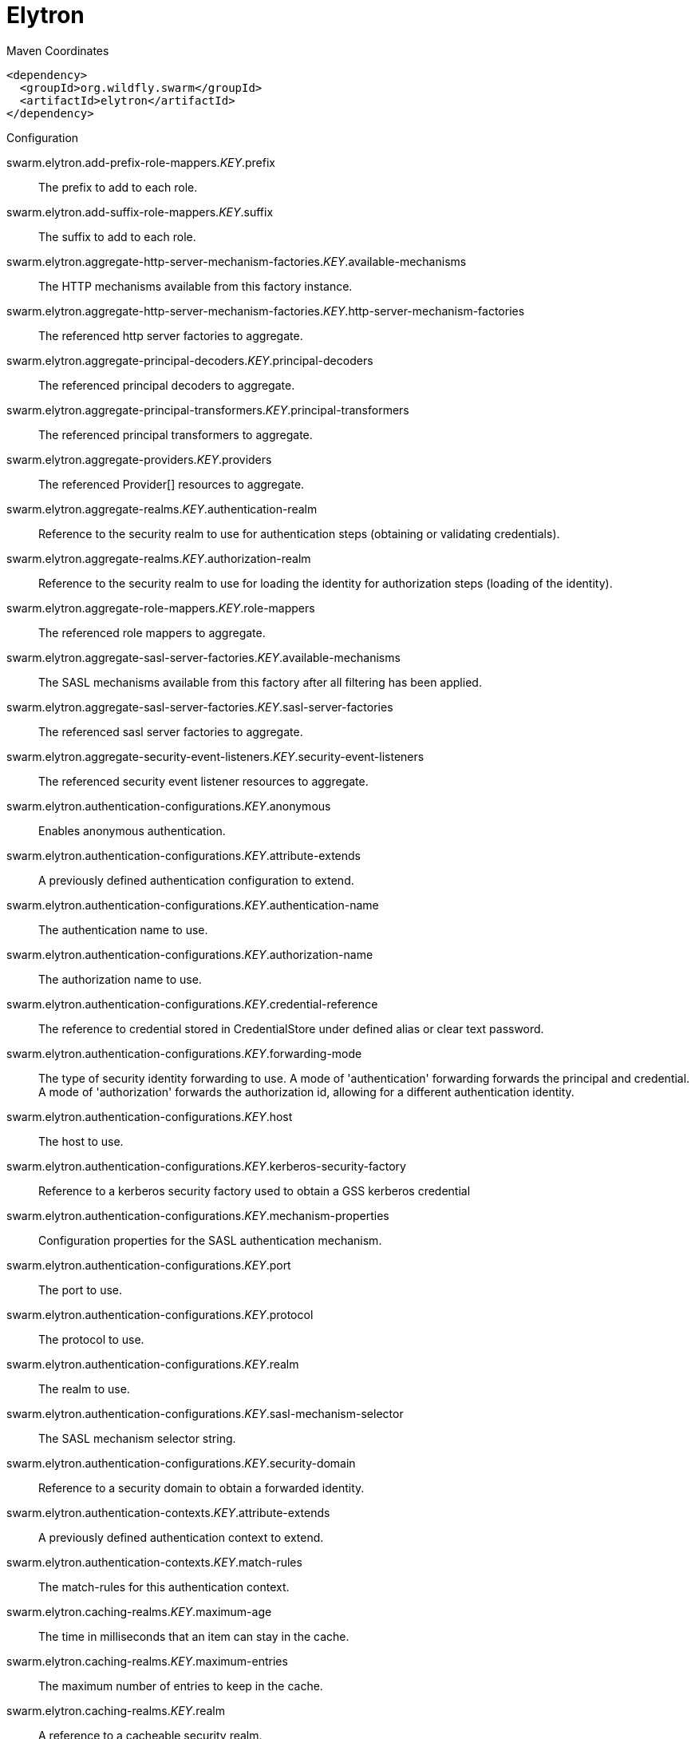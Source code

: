 = Elytron


.Maven Coordinates
[source,xml]
----
<dependency>
  <groupId>org.wildfly.swarm</groupId>
  <artifactId>elytron</artifactId>
</dependency>
----

.Configuration

swarm.elytron.add-prefix-role-mappers._KEY_.prefix:: 
The prefix to add to each role.

swarm.elytron.add-suffix-role-mappers._KEY_.suffix:: 
The suffix to add to each role.

swarm.elytron.aggregate-http-server-mechanism-factories._KEY_.available-mechanisms:: 
The HTTP mechanisms available from this factory instance.

swarm.elytron.aggregate-http-server-mechanism-factories._KEY_.http-server-mechanism-factories:: 
The referenced http server factories to aggregate.

swarm.elytron.aggregate-principal-decoders._KEY_.principal-decoders:: 
The referenced principal decoders to aggregate.

swarm.elytron.aggregate-principal-transformers._KEY_.principal-transformers:: 
The referenced principal transformers to aggregate.

swarm.elytron.aggregate-providers._KEY_.providers:: 
The referenced Provider[] resources to aggregate.

swarm.elytron.aggregate-realms._KEY_.authentication-realm:: 
Reference to the security realm to use for authentication steps (obtaining or validating credentials).

swarm.elytron.aggregate-realms._KEY_.authorization-realm:: 
Reference to the security realm to use for loading the identity for authorization steps (loading of the identity).

swarm.elytron.aggregate-role-mappers._KEY_.role-mappers:: 
The referenced role mappers to aggregate.

swarm.elytron.aggregate-sasl-server-factories._KEY_.available-mechanisms:: 
The SASL mechanisms available from this factory after all filtering has been applied.

swarm.elytron.aggregate-sasl-server-factories._KEY_.sasl-server-factories:: 
The referenced sasl server factories to aggregate.

swarm.elytron.aggregate-security-event-listeners._KEY_.security-event-listeners:: 
The referenced security event listener resources to aggregate.

swarm.elytron.authentication-configurations._KEY_.anonymous:: 
Enables anonymous authentication.

swarm.elytron.authentication-configurations._KEY_.attribute-extends:: 
A previously defined authentication configuration to extend.

swarm.elytron.authentication-configurations._KEY_.authentication-name:: 
The authentication name to use.

swarm.elytron.authentication-configurations._KEY_.authorization-name:: 
The authorization name to use.

swarm.elytron.authentication-configurations._KEY_.credential-reference:: 
The reference to credential stored in CredentialStore under defined alias or clear text password.

swarm.elytron.authentication-configurations._KEY_.forwarding-mode:: 
The type of security identity forwarding to use. A mode of 'authentication' forwarding forwards the principal and credential. A mode of 'authorization' forwards the authorization id, allowing for a different authentication identity.

swarm.elytron.authentication-configurations._KEY_.host:: 
The host to use.

swarm.elytron.authentication-configurations._KEY_.kerberos-security-factory:: 
Reference to a kerberos security factory used to obtain a GSS kerberos credential

swarm.elytron.authentication-configurations._KEY_.mechanism-properties:: 
Configuration properties for the SASL authentication mechanism.

swarm.elytron.authentication-configurations._KEY_.port:: 
The port to use.

swarm.elytron.authentication-configurations._KEY_.protocol:: 
The protocol to use.

swarm.elytron.authentication-configurations._KEY_.realm:: 
The realm to use.

swarm.elytron.authentication-configurations._KEY_.sasl-mechanism-selector:: 
The SASL mechanism selector string.

swarm.elytron.authentication-configurations._KEY_.security-domain:: 
Reference to a security domain to obtain a forwarded identity.

swarm.elytron.authentication-contexts._KEY_.attribute-extends:: 
A previously defined authentication context to extend.

swarm.elytron.authentication-contexts._KEY_.match-rules:: 
The match-rules for this authentication context.

swarm.elytron.caching-realms._KEY_.maximum-age:: 
The time in milliseconds that an item can stay in the cache.

swarm.elytron.caching-realms._KEY_.maximum-entries:: 
The maximum number of entries to keep in the cache.

swarm.elytron.caching-realms._KEY_.realm:: 
A reference to a cacheable security realm.

swarm.elytron.chained-principal-transformers._KEY_.principal-transformers:: 
The referenced principal transformers to chain.

swarm.elytron.client-ssl-contexts._KEY_.active-session-count:: 
The count of current active sessions.

swarm.elytron.client-ssl-contexts._KEY_.cipher-suite-filter:: 
The filter to apply to specify the enabled cipher suites.

swarm.elytron.client-ssl-contexts._KEY_.key-manager:: 
Reference to the key manager to use within the SSLContext.

swarm.elytron.client-ssl-contexts._KEY_.protocols:: 
The enabled protocols.

swarm.elytron.client-ssl-contexts._KEY_.provider-name:: 
The name of the provider to use. If not specified, all providers from providers will be passed to the SSLContext.

swarm.elytron.client-ssl-contexts._KEY_.providers:: 
The name of the providers to obtain the Provider[] to use to load the SSLContext.

swarm.elytron.client-ssl-contexts._KEY_.ssl-sessions._KEY_.application-buffer-size:: 
The application buffer size as reported by the SSLSession.

swarm.elytron.client-ssl-contexts._KEY_.ssl-sessions._KEY_.cipher-suite:: 
The selected cipher suite as reported by the SSLSession.

swarm.elytron.client-ssl-contexts._KEY_.ssl-sessions._KEY_.creation-time:: 
The creation time as reported by the SSLSession.

swarm.elytron.client-ssl-contexts._KEY_.ssl-sessions._KEY_.last-accessed-time:: 
The last accessed time as reported by the SSLSession.

swarm.elytron.client-ssl-contexts._KEY_.ssl-sessions._KEY_.local-certificates:: 
The local certificates from the SSLSession.

swarm.elytron.client-ssl-contexts._KEY_.ssl-sessions._KEY_.local-principal:: 
The local principal as reported by the SSLSession.

swarm.elytron.client-ssl-contexts._KEY_.ssl-sessions._KEY_.packet-buffer-size:: 
The packet buffer size as reported by the SSLSession.

swarm.elytron.client-ssl-contexts._KEY_.ssl-sessions._KEY_.peer-certificates:: 
The peer certificates from the SSLSession.

swarm.elytron.client-ssl-contexts._KEY_.ssl-sessions._KEY_.peer-host:: 
The peer host as reported by the SSLSession.

swarm.elytron.client-ssl-contexts._KEY_.ssl-sessions._KEY_.peer-port:: 
The peer port as reported by the SSLSession.

swarm.elytron.client-ssl-contexts._KEY_.ssl-sessions._KEY_.peer-principal:: 
The peer principal as reported by the SSLSession.

swarm.elytron.client-ssl-contexts._KEY_.ssl-sessions._KEY_.protocol:: 
The protocol as reported by the SSLSession.

swarm.elytron.client-ssl-contexts._KEY_.ssl-sessions._KEY_.valid:: 
The validity of the session as reported by the SSLSession.

swarm.elytron.client-ssl-contexts._KEY_.trust-manager:: 
Reference to the trust manager to use within the SSLContext.

swarm.elytron.concatenating-principal-decoders._KEY_.joiner:: 
The string to use to join the results of the referenced principal decoders.

swarm.elytron.concatenating-principal-decoders._KEY_.principal-decoders:: 
The referenced principal decoders to concatenate.

swarm.elytron.configurable-http-server-mechanism-factories._KEY_.available-mechanisms:: 
The HTTP mechanisms available from this factory instance.

swarm.elytron.configurable-http-server-mechanism-factories._KEY_.filters:: 
Filtering to be applied to enable / disable mechanisms based on the name.

swarm.elytron.configurable-http-server-mechanism-factories._KEY_.http-server-mechanism-factory:: 
The http server factory to be wrapped.

swarm.elytron.configurable-http-server-mechanism-factories._KEY_.properties:: 
Custom properties to be passed in to the http server factory calls.

swarm.elytron.configurable-sasl-server-factories._KEY_.available-mechanisms:: 
The SASL mechanisms available from this factory after all filtering has been applied.

swarm.elytron.configurable-sasl-server-factories._KEY_.filters:: 
List of filters to be evaluated sequentially combining the results using 'or'.

swarm.elytron.configurable-sasl-server-factories._KEY_.properties:: 
Custom properties to be passed in to the sasl server factory calls.

swarm.elytron.configurable-sasl-server-factories._KEY_.protocol:: 
The protocol that should be passed into factory when creating the mechanism.

swarm.elytron.configurable-sasl-server-factories._KEY_.sasl-server-factory:: 
The sasl server factory to be wrapped.

swarm.elytron.configurable-sasl-server-factories._KEY_.server-name:: 
The server name that should be passed into factory when creating the mechanism.

swarm.elytron.constant-permission-mappers._KEY_.permissions:: 
The permissions to assign.

swarm.elytron.constant-principal-decoders._KEY_.constant:: 
The constant value the principal decoder will always return.

swarm.elytron.constant-principal-transformers._KEY_.constant:: 
The constant value this PrincipalTransformer will always return.

swarm.elytron.constant-realm-mappers._KEY_.realm-name:: 
The name of the constant realm to return.

swarm.elytron.constant-role-mappers._KEY_.roles:: 
The constant roles to be returned by this role mapper.

swarm.elytron.credential-stores._KEY_.create:: 
Specifies whether credential store should create storage when it doesn't exist.

swarm.elytron.credential-stores._KEY_.credential-reference:: 
Credential reference to be used to create protection parameter.

swarm.elytron.credential-stores._KEY_.implementation-properties:: 
Map of credentials store implementation specific properties.

swarm.elytron.credential-stores._KEY_.location:: 
File name of credential store storage.

swarm.elytron.credential-stores._KEY_.modifiable:: 
Specifies whether credential store is modifiable.

swarm.elytron.credential-stores._KEY_.other-providers:: 
The name of the providers defined within the subsystem to obtain the Providers to search for the one that can create the required JCA objects within credential store. This is valid only for key-store based CredentialStore. If this is not specified then the global list of Providers is used instead.

swarm.elytron.credential-stores._KEY_.provider-name:: 
The name of the provider to use to instantiate the CredentialStoreSpi. If the provider is not specified then the first provider found that can create an instance of the specified 'type' will be used.

swarm.elytron.credential-stores._KEY_.providers:: 
The name of the providers defined within the subsystem to obtain the Providers to search for the one that can create the required CredentialStore type. If this is not specified then the global list of Providers is used instead.

swarm.elytron.credential-stores._KEY_.relative-to:: 
A reference to a previously defined path that the file name is relative to.

swarm.elytron.credential-stores._KEY_.state:: 
The state of the underlying service that represents this credential store at runtime.

swarm.elytron.credential-stores._KEY_.type:: 
The credential store type, e.g. KeyStoreCredentialStore.

swarm.elytron.custom-credential-security-factories._KEY_.class-name:: 
The class name of the implementation of the custom security factory.

swarm.elytron.custom-credential-security-factories._KEY_.configuration:: 
The optional key/value configuration for the custom security factory.

swarm.elytron.custom-credential-security-factories._KEY_.module:: 
The module to use to load the custom security factory.

swarm.elytron.custom-modifiable-realms._KEY_.class-name:: 
The class name of the implementation of the custom realm.

swarm.elytron.custom-modifiable-realms._KEY_.configuration:: 
The optional key/value configuration for the custom realm.

swarm.elytron.custom-modifiable-realms._KEY_.module:: 
The module to use to load the custom realm.

swarm.elytron.custom-permission-mappers._KEY_.class-name:: 
Fully qualified class name of the permission mapper

swarm.elytron.custom-permission-mappers._KEY_.configuration:: 
The optional kay/value configuration for the permission mapper

swarm.elytron.custom-permission-mappers._KEY_.module:: 
Name of the module to use to load the permission mapper

swarm.elytron.custom-principal-decoders._KEY_.class-name:: 
Fully qualified class name of the principal decoder

swarm.elytron.custom-principal-decoders._KEY_.configuration:: 
The optional kay/value configuration for the principal decoder

swarm.elytron.custom-principal-decoders._KEY_.module:: 
Name of the module to use to load the principal decoder

swarm.elytron.custom-principal-transformers._KEY_.class-name:: 
The class name of the implementation of the custom principal transformer.

swarm.elytron.custom-principal-transformers._KEY_.configuration:: 
The optional key/value configuration for the custom principal transformer.

swarm.elytron.custom-principal-transformers._KEY_.module:: 
The module to use to load the custom principal transformer.

swarm.elytron.custom-realm-mappers._KEY_.class-name:: 
Fully qualified class name of the RealmMapper

swarm.elytron.custom-realm-mappers._KEY_.configuration:: 
The optional kay/value configuration for the RealmMapper

swarm.elytron.custom-realm-mappers._KEY_.module:: 
Name of the module to use to load the RealmMapper

swarm.elytron.custom-realms._KEY_.class-name:: 
The class name of the implementation of the custom realm.

swarm.elytron.custom-realms._KEY_.configuration:: 
The optional key/value configuration for the custom realm.

swarm.elytron.custom-realms._KEY_.module:: 
The module to use to load the custom realm.

swarm.elytron.custom-role-decoders._KEY_.class-name:: 
Fully qualified class name of the RoleDecoder

swarm.elytron.custom-role-decoders._KEY_.configuration:: 
The optional kay/value configuration for the RoleDecoder

swarm.elytron.custom-role-decoders._KEY_.module:: 
Name of the module to use to load the RoleDecoder

swarm.elytron.custom-role-mappers._KEY_.class-name:: 
Fully qualified class name of the RoleMapper

swarm.elytron.custom-role-mappers._KEY_.configuration:: 
The optional key/value configuration for the RoleMapper

swarm.elytron.custom-role-mappers._KEY_.module:: 
Name of the module to use to load the RoleMapper

swarm.elytron.default-authentication-context:: 
The default authentication context to be associated with all deployments.

swarm.elytron.dir-contexts._KEY_.authentication-context:: 
The authentication context to obtain login credentials to connect to the LDAP server. Can be omitted if authentication-level is "none" (anonymous).

swarm.elytron.dir-contexts._KEY_.authentication-level:: 
The authentication level (security level/authentication mechanism) to use. Corresponds to SECURITY_AUTHENTICATION ("java.naming.security.authentication") environment property. Allowed values: "none", "simple", sasl_mech, where sasl_mech is a space-separated list of SASL mechanism names.

swarm.elytron.dir-contexts._KEY_.connection-timeout:: 
The timeout for connecting to the LDAP server in milliseconds.

swarm.elytron.dir-contexts._KEY_.credential-reference:: 
The credential reference to authenticate and connect to the LDAP server. Can be omitted if authentication-level is "none" (anonymous).

swarm.elytron.dir-contexts._KEY_.enable-connection-pooling:: 
Indicates if connection pooling is enabled.

swarm.elytron.dir-contexts._KEY_.module:: 
Name of module that will be used as class loading base.

swarm.elytron.dir-contexts._KEY_.principal:: 
The principal to authenticate and connect to the LDAP server. Can be omitted if authentication-level is "none" (anonymous).

swarm.elytron.dir-contexts._KEY_.properties:: 
The additional connection properties for the DirContext.

swarm.elytron.dir-contexts._KEY_.read-timeout:: 
The read timeout for an LDAP operation in milliseconds.

swarm.elytron.dir-contexts._KEY_.referral-mode:: 
If referrals should be followed.

swarm.elytron.dir-contexts._KEY_.ssl-context:: 
The name of ssl-context used to secure connection to the LDAP server.

swarm.elytron.dir-contexts._KEY_.url:: 
The connection url.

swarm.elytron.disallowed-providers:: 
A list of providers that are not allowed, and will be removed from the providers list.

swarm.elytron.file-audit-logs._KEY_.attribute-synchronized:: 
Whether every event should be immediately synchronised to disk.

swarm.elytron.file-audit-logs._KEY_.format:: 
The format to use to record the audit event.

swarm.elytron.file-audit-logs._KEY_.path:: 
Path of the file to be written.

swarm.elytron.file-audit-logs._KEY_.relative-to:: 
The relative path to the audit log.

swarm.elytron.filesystem-realms._KEY_.encoded:: 
Whether the identity names should be stored encoded (Base32) in file names.

swarm.elytron.filesystem-realms._KEY_.levels:: 
The number of levels of directory hashing to apply.

swarm.elytron.filesystem-realms._KEY_.path:: 
The path to the file containing the realm.

swarm.elytron.filesystem-realms._KEY_.relative-to:: 
The pre-defined path the path is relative to.

swarm.elytron.filtering-key-stores._KEY_.alias-filter:: 
A filter to apply to the aliases returned from the KeyStore, can either be a comma separated list of aliases to return or one of the following formats ALL:-alias1:-alias2, NONE:+alias1:+alias2

swarm.elytron.filtering-key-stores._KEY_.key-store:: 
Name of filtered KeyStore.

swarm.elytron.filtering-key-stores._KEY_.state:: 
The state of the underlying service that represents this KeyStore at runtime, if it is anything other than UP runtime operations will not be available.

swarm.elytron.final-providers:: 
Reference to the Providers that should be registered after all existing Providers.

swarm.elytron.http-authentication-factories._KEY_.available-mechanisms:: 
The HTTP mechanisms available from this configuration after all filtering has been applied.

swarm.elytron.http-authentication-factories._KEY_.http-server-mechanism-factory:: 
The HttpServerAuthenticationMechanismFactory to associate with this resource

swarm.elytron.http-authentication-factories._KEY_.mechanism-configurations:: 
Mechanism specific configuration

swarm.elytron.http-authentication-factories._KEY_.security-domain:: 
The SecurityDomain to associate with this resource

swarm.elytron.identity-realms._KEY_.attribute-name:: 
The name of the attribute associated with this identity.

swarm.elytron.identity-realms._KEY_.attribute-values:: 
The values associated with the identities attribute.

swarm.elytron.identity-realms._KEY_.identity:: 
The identity available from the security realm.

swarm.elytron.initial-providers:: 
Reference to the Providers that should be registered ahead of all existing Providers.

swarm.elytron.jdbc-realms._KEY_.principal-query:: 
The authentication query used to authenticate users based on specific key types.

swarm.elytron.kerberos-security-factories._KEY_.debug:: 
Should the JAAS step of obtaining the credential have debug logging enabled.

swarm.elytron.kerberos-security-factories._KEY_.mechanism-names:: 
The mechanism names the credential should be usable with. Names will be converted to OIDs and used together with OIDs from mechanism-oids attribute.

swarm.elytron.kerberos-security-factories._KEY_.mechanism-oids:: 
The mechanism OIDs the credential should be usable with. Will be used together with OIDs derived from names from mechanism-names attribute.

swarm.elytron.kerberos-security-factories._KEY_.minimum-remaining-lifetime:: 
How much lifetime (in seconds) should a cached credential have remaining before it is recreated.

swarm.elytron.kerberos-security-factories._KEY_.obtain-kerberos-ticket:: 
Should the KerberosTicket also be obtained and associated with the credential. This is required to be true where credentials are delegated to the server.

swarm.elytron.kerberos-security-factories._KEY_.options:: 
The Krb5LoginModule additional options.

swarm.elytron.kerberos-security-factories._KEY_.path:: 
The path of the KeyTab to load to obtain the credential.

swarm.elytron.kerberos-security-factories._KEY_.principal:: 
The principal represented by the KeyTab

swarm.elytron.kerberos-security-factories._KEY_.relative-to:: 
The name of another previously named path, or of one of the standard paths provided by the system. If 'relative-to' is provided, the value of the 'path' attribute is treated as relative to the path specified by this attribute.

swarm.elytron.kerberos-security-factories._KEY_.request-lifetime:: 
How much lifetime (in seconds) should be requested for newly created credentials.

swarm.elytron.kerberos-security-factories._KEY_.required:: 
Is the keytab file with adequate principal required to exist at the time the service starts?

swarm.elytron.kerberos-security-factories._KEY_.server:: 
If this for use server side or client side?

swarm.elytron.kerberos-security-factories._KEY_.wrap-gss-credential:: 
Should generated GSS credentials be wrapped to prevent improper disposal or not?

swarm.elytron.key-managers._KEY_.algorithm:: 
The name of the algorithm to use to create the underlying KeyManagerFactory.

swarm.elytron.key-managers._KEY_.alias-filter:: 
A filter to apply to the aliases returned from the KeyStore, can either be a comma separated list of aliases to return or one of the following formats ALL:-alias1:-alias2, NONE:+alias1:+alias2

swarm.elytron.key-managers._KEY_.credential-reference:: 
The credential reference to decrypt KeyStore item. (Not a password of the KeyStore.)

swarm.elytron.key-managers._KEY_.key-store:: 
Reference to the KeyStore to use to initialise the underlying KeyManagerFactory.

swarm.elytron.key-managers._KEY_.provider-name:: 
The name of the provider to use to create the underlying KeyManagerFactory.

swarm.elytron.key-managers._KEY_.providers:: 
Reference to obtain the Provider[] to use when creating the underlying KeyManagerFactory.

swarm.elytron.key-store-realms._KEY_.key-store:: 
Reference to the KeyStore that should be used to back this security realm.

swarm.elytron.key-stores._KEY_.alias-filter:: 
A filter to apply to the aliases returned from the KeyStore, can either be a comma separated list of aliases to return or one of the following formats ALL:-alias1:-alias2, NONE:+alias1:+alias2

swarm.elytron.key-stores._KEY_.attribute-synchronized:: 
The time this KeyStore was last loaded or saved. Note: Some providers may continue to apply updates after the KeyStore was loaded within the application server.

swarm.elytron.key-stores._KEY_.credential-reference:: 
The reference to credential stored in CredentialStore under defined alias or clear text password.

swarm.elytron.key-stores._KEY_.loaded-provider:: 
Information about the provider that was used for this KeyStore.

swarm.elytron.key-stores._KEY_.modified:: 
Indicates if the in-memory representation of the KeyStore has been changed since it was last loaded or stored.  Note: For some providers updates may be immediate without further load or store calls.

swarm.elytron.key-stores._KEY_.path:: 
The path to the KeyStore file.

swarm.elytron.key-stores._KEY_.provider-name:: 
The name of the provider to use to load the KeyStore, disables searching for the first Provider that can create a KeyStore of the specified type.

swarm.elytron.key-stores._KEY_.providers:: 
A reference to the providers that should be used to obtain the list of Provider instances to search, if not specified the global list of providers will be used instead.

swarm.elytron.key-stores._KEY_.relative-to:: 
The base path this store is relative to.

swarm.elytron.key-stores._KEY_.required:: 
Is the file required to exist at the time the KeyStore service starts?

swarm.elytron.key-stores._KEY_.size:: 
The number of entries in the KeyStore.

swarm.elytron.key-stores._KEY_.state:: 
The state of the underlying service that represents this KeyStore at runtime, if it is anything other than UP runtime operations will not be available.

swarm.elytron.key-stores._KEY_.type:: 
The type of the KeyStore, used when creating the new KeyStore instance.

swarm.elytron.ldap-key-stores._KEY_.alias-attribute:: 
The name of LDAP attribute, where will be item alias stored.

swarm.elytron.ldap-key-stores._KEY_.certificate-attribute:: 
The name of LDAP attribute, where will be certificate stored.

swarm.elytron.ldap-key-stores._KEY_.certificate-chain-attribute:: 
The name of LDAP attribute, where will be certificate chain stored.

swarm.elytron.ldap-key-stores._KEY_.certificate-chain-encoding:: 
The encoding of the certificate chain.

swarm.elytron.ldap-key-stores._KEY_.certificate-type:: 
The type of the Certificate.

swarm.elytron.ldap-key-stores._KEY_.dir-context:: 
The name of DirContext, which will be used to communication with LDAP server.

swarm.elytron.ldap-key-stores._KEY_.filter-alias:: 
The LDAP filter for obtaining an item of the KeyStore by alias. If this is not specified then the default value will be (alias_attribute={0}). The string '{0}' will be replaced by the searched alias and the 'alias_attribute' value will be the value of the attribute 'alias-attribute'.

swarm.elytron.ldap-key-stores._KEY_.filter-certificate:: 
The LDAP filter for obtaining an item of the KeyStore by certificate. If this is not specified then the default value will be (certificate_attribute={0}). The string '{0}' will be replaced by searched encoded certificate and the 'certificate_attribute' will be the value of the attribute 'certificate-attribute'.

swarm.elytron.ldap-key-stores._KEY_.filter-iterate:: 
The LDAP filter for iterating over all items of the KeyStore. If this is not specified then the default value will be (alias_attribute=*). The 'alias_attribute' will be the value of the attribute 'alias-attribute'.

swarm.elytron.ldap-key-stores._KEY_.key-attribute:: 
The name of LDAP attribute, where will be key stored.

swarm.elytron.ldap-key-stores._KEY_.key-type:: 
The type of KeyStore, in which will be key serialized to LDAP attribute.

swarm.elytron.ldap-key-stores._KEY_.new-item-template:: 
Configuration for item creation. Define how will look LDAP entry of newly created keystore item.

swarm.elytron.ldap-key-stores._KEY_.search-path:: 
The path in LDAP, where will be KeyStore items searched.

swarm.elytron.ldap-key-stores._KEY_.search-recursive:: 
If the LDAP search should be recursive.

swarm.elytron.ldap-key-stores._KEY_.search-time-limit:: 
The time limit for obtaining keystore items from LDAP.

swarm.elytron.ldap-key-stores._KEY_.size:: 
The size of LDAP KeyStore in amount of items/aliases.

swarm.elytron.ldap-key-stores._KEY_.state:: 
The state of the underlying service that represents this KeyStore at runtime, if it is anything other than UP runtime operations will not be available.

swarm.elytron.ldap-realms._KEY_.allow-blank-password:: 
Does this realm support blank password direct verification? Blank password attempt will be rejected otherwise.

swarm.elytron.ldap-realms._KEY_.dir-context:: 
The configuration to connect to a LDAP server.

swarm.elytron.ldap-realms._KEY_.direct-verification:: 
Does this realm support verification of credentials by directly connecting to LDAP as the account being authenticated?

swarm.elytron.ldap-realms._KEY_.identity-mapping:: 
The configuration options that define how principals are mapped to their corresponding entries in the underlying LDAP server.

swarm.elytron.logical-permission-mappers._KEY_.left:: 
Reference to the permission mapper to use to the left of the operation.

swarm.elytron.logical-permission-mappers._KEY_.logical-operation:: 
The logical operation to use to combine the permission mappers.

swarm.elytron.logical-permission-mappers._KEY_.right:: 
Reference to the permission mapper to use to the right of the operation.

swarm.elytron.logical-role-mappers._KEY_.left:: 
Reference to a role mapper to be used on the left side of the operation.

swarm.elytron.logical-role-mappers._KEY_.logical-operation:: 
The logical operation to be performed on the role mapper mappings.

swarm.elytron.logical-role-mappers._KEY_.right:: 
Reference to a role mapper to be used on the right side of the operation.

swarm.elytron.mapped-regex-realm-mappers._KEY_.delegate-realm-mapper:: 
The RealmMapper to delegate to if the pattern does not match. If no delegate is specified then the default realm on the domain will be used instead. If the username does not match the pattern and a delegate realm-mapper is present, the result of delegate-realm-mapper is mapped via the realm-map.

swarm.elytron.mapped-regex-realm-mappers._KEY_.pattern:: 
The regular expression which must contain at least one capture group to extract the realm from the name. If the regular expression matches more than one capture group, the first capture group is used.

swarm.elytron.mapped-regex-realm-mappers._KEY_.realm-map:: 
Mapping of realm name extracted using the regular expression to a defined realm name. If the value for the mapping is not in the map or the realm whose name is the result of the mapping does not exist in the given security domain, the default realm is used.

swarm.elytron.mechanism-provider-filtering-sasl-server-factories._KEY_.available-mechanisms:: 
The SASL mechanisms available from this factory after all filtering has been applied.

swarm.elytron.mechanism-provider-filtering-sasl-server-factories._KEY_.enabling:: 
When set to 'true' no provider loaded mechanisms are enabled unless matched by one of the filters, setting to 'false' has the inverse effect.

swarm.elytron.mechanism-provider-filtering-sasl-server-factories._KEY_.filters:: 
The filters to apply when comparing the mechanisms from the providers, a filter matches when all of the specified values match the mechanism / provider pair.

swarm.elytron.mechanism-provider-filtering-sasl-server-factories._KEY_.sasl-server-factory:: 
Reference to a sasl server factory to be wrapped by this definition.

swarm.elytron.periodic-rotating-file-audit-logs._KEY_.attribute-synchronized:: 
Whether every event should be immediately synchronised to disk.

swarm.elytron.periodic-rotating-file-audit-logs._KEY_.format:: 
The format to use to record the audit event.

swarm.elytron.periodic-rotating-file-audit-logs._KEY_.path:: 
Path of the file to be written.

swarm.elytron.periodic-rotating-file-audit-logs._KEY_.relative-to:: 
The relative path to the audit log.

swarm.elytron.periodic-rotating-file-audit-logs._KEY_.suffix:: 
The suffix string in a format which can be understood by java.time.format.DateTimeFormatter. The period of the rotation is automatically calculated based on the suffix.

swarm.elytron.policies._KEY_.custom-policy:: 
A custom policy provider definition.

swarm.elytron.policies._KEY_.jacc-policy:: 
A policy provider definition that sets up JACC and related services.

swarm.elytron.properties-realms._KEY_.attribute-synchronized:: 
The time the properties files that back this realm were last loaded.

swarm.elytron.properties-realms._KEY_.groups-attribute:: 
The name of the attribute in the returned AuthorizationIdentity that should contain the group membership information for the identity.

swarm.elytron.properties-realms._KEY_.groups-properties:: 
The properties file containing the users and their groups.

swarm.elytron.properties-realms._KEY_.users-properties:: 
The properties file containing the users and their passwords.

swarm.elytron.provider-http-server-mechanism-factories._KEY_.available-mechanisms:: 
The HTTP mechanisms available from this factory instance.

swarm.elytron.provider-http-server-mechanism-factories._KEY_.providers:: 
The providers to use to locate the factories, if not specified the globally registered list of Providers will be used.

swarm.elytron.provider-loaders._KEY_.argument:: 
An argument to be passed into the constructor as the Provider is instantiated.

swarm.elytron.provider-loaders._KEY_.class-names:: 
The fully qualified class names of the providers to load, these are loaded after the service-loader discovered providers and duplicates will be skipped.

swarm.elytron.provider-loaders._KEY_.configuration:: 
The key/value configuration to be passed to the Provider to initialise it.

swarm.elytron.provider-loaders._KEY_.loaded-providers:: 
The list of providers loaded by this provider loader.

swarm.elytron.provider-loaders._KEY_.module:: 
The name of the module to load the provider from.

swarm.elytron.provider-loaders._KEY_.path:: 
The path of the file to use to initialise the providers.

swarm.elytron.provider-loaders._KEY_.relative-to:: 
The base path of the configuration file.

swarm.elytron.provider-sasl-server-factories._KEY_.available-mechanisms:: 
The SASL mechanisms available from this factory after all filtering has been applied.

swarm.elytron.provider-sasl-server-factories._KEY_.providers:: 
The providers to use to locate the factories, if not specified the globally registered list of Providers will be used.

swarm.elytron.regex-principal-transformers._KEY_.pattern:: 
The regular expression to use to locate the portion of the name to be replaced.

swarm.elytron.regex-principal-transformers._KEY_.replace-all:: 
Should all occurrences of the pattern matched be replaced or only the first occurrence.

swarm.elytron.regex-principal-transformers._KEY_.replacement:: 
The value to be used as the replacement.

swarm.elytron.regex-validating-principal-transformers._KEY_.match:: 
If set to true, the name must match the given pattern to make validation successful. If set to false, the name must not match the given pattern to make validation successful.

swarm.elytron.regex-validating-principal-transformers._KEY_.pattern:: 
The regular expression to use for the principal transformer.

swarm.elytron.sasl-authentication-factories._KEY_.available-mechanisms:: 
The SASL mechanisms available from this configuration after all filtering has been applied.

swarm.elytron.sasl-authentication-factories._KEY_.mechanism-configurations:: 
Mechanism specific configuration

swarm.elytron.sasl-authentication-factories._KEY_.sasl-server-factory:: 
The SaslServerFactory to associate with this resource

swarm.elytron.sasl-authentication-factories._KEY_.security-domain:: 
The SecurityDomain to associate with this resource

swarm.elytron.security-domains._KEY_.default-realm:: 
The default realm contained by this security domain.

swarm.elytron.security-domains._KEY_.outflow-anonymous:: 
When outflowing to a security domain if outflow is not possible should the anonymous identity be used?  Outflowing anonymous has the effect of clearing any identity already established for that domain.

swarm.elytron.security-domains._KEY_.outflow-security-domains:: 
The list of security domains that the security identity from this domain should automatically outflow to.

swarm.elytron.security-domains._KEY_.permission-mapper:: 
A reference to a PermissionMapper to be used by this domain.

swarm.elytron.security-domains._KEY_.post-realm-principal-transformer:: 
A reference to a principal transformer to be applied after the realm has operated on the supplied identity name.

swarm.elytron.security-domains._KEY_.pre-realm-principal-transformer:: 
A reference to a principal transformer to be applied before the realm is selected.

swarm.elytron.security-domains._KEY_.principal-decoder:: 
A reference to a PrincipalDecoder to be used by this domain.

swarm.elytron.security-domains._KEY_.realm-mapper:: 
Reference to the RealmMapper to be used by this domain.

swarm.elytron.security-domains._KEY_.realms:: 
The list of realms contained by this security domain.

swarm.elytron.security-domains._KEY_.role-mapper:: 
Reference to the RoleMapper to be used by this domain.

swarm.elytron.security-domains._KEY_.security-event-listener:: 
Reference to a listener for security events.

swarm.elytron.security-domains._KEY_.trusted-security-domains:: 
The list of security domains that are trusted by this security domain.

swarm.elytron.security-properties:: 
Security properties to be set.

swarm.elytron.server-ssl-contexts._KEY_.active-session-count:: 
The count of current active sessions.

swarm.elytron.server-ssl-contexts._KEY_.authentication-optional:: 
Rejecting of the client certificate by the security domain will not prevent the connection. Allows a fall through to use other authentication mechanisms (like form login) when the client certificate is rejected by security domain. Has an effect only when the security domain is set.

swarm.elytron.server-ssl-contexts._KEY_.cipher-suite-filter:: 
The filter to apply to specify the enabled cipher suites.

swarm.elytron.server-ssl-contexts._KEY_.final-principal-transformer:: 
A final principal transformer to apply for this mechanism realm.

swarm.elytron.server-ssl-contexts._KEY_.key-manager:: 
Reference to the key manager to use within the SSLContext.

swarm.elytron.server-ssl-contexts._KEY_.maximum-session-cache-size:: 
The maximum number of SSL sessions in the cache. The default value -1 means use the JVM default value. Value zero means there is no limit.

swarm.elytron.server-ssl-contexts._KEY_.need-client-auth:: 
To require a client certificate on SSL handshake. Connection without trusted client certificate (see trust-manager) will be rejected.

swarm.elytron.server-ssl-contexts._KEY_.post-realm-principal-transformer:: 
A principal transformer to apply after the realm is selected.

swarm.elytron.server-ssl-contexts._KEY_.pre-realm-principal-transformer:: 
A principal transformer to apply before the realm is selected.

swarm.elytron.server-ssl-contexts._KEY_.protocols:: 
The enabled protocols.

swarm.elytron.server-ssl-contexts._KEY_.provider-name:: 
The name of the provider to use. If not specified, all providers from providers will be passed to the SSLContext.

swarm.elytron.server-ssl-contexts._KEY_.providers:: 
The name of the providers to obtain the Provider[] to use to load the SSLContext.

swarm.elytron.server-ssl-contexts._KEY_.realm-mapper:: 
The realm mapper to be used for SSL authentication.

swarm.elytron.server-ssl-contexts._KEY_.security-domain:: 
The security domain to use for authentication during SSL session establishment.

swarm.elytron.server-ssl-contexts._KEY_.session-timeout:: 
The timeout for SSL sessions, in seconds. The default value -1 means use the JVM default value. Value zero means there is no limit.

swarm.elytron.server-ssl-contexts._KEY_.ssl-sessions._KEY_.application-buffer-size:: 
The application buffer size as reported by the SSLSession.

swarm.elytron.server-ssl-contexts._KEY_.ssl-sessions._KEY_.cipher-suite:: 
The selected cipher suite as reported by the SSLSession.

swarm.elytron.server-ssl-contexts._KEY_.ssl-sessions._KEY_.creation-time:: 
The creation time as reported by the SSLSession.

swarm.elytron.server-ssl-contexts._KEY_.ssl-sessions._KEY_.last-accessed-time:: 
The last accessed time as reported by the SSLSession.

swarm.elytron.server-ssl-contexts._KEY_.ssl-sessions._KEY_.local-certificates:: 
The local certificates from the SSLSession.

swarm.elytron.server-ssl-contexts._KEY_.ssl-sessions._KEY_.local-principal:: 
The local principal as reported by the SSLSession.

swarm.elytron.server-ssl-contexts._KEY_.ssl-sessions._KEY_.packet-buffer-size:: 
The packet buffer size as reported by the SSLSession.

swarm.elytron.server-ssl-contexts._KEY_.ssl-sessions._KEY_.peer-certificates:: 
The peer certificates from the SSLSession.

swarm.elytron.server-ssl-contexts._KEY_.ssl-sessions._KEY_.peer-host:: 
The peer host as reported by the SSLSession.

swarm.elytron.server-ssl-contexts._KEY_.ssl-sessions._KEY_.peer-port:: 
The peer port as reported by the SSLSession.

swarm.elytron.server-ssl-contexts._KEY_.ssl-sessions._KEY_.peer-principal:: 
The peer principal as reported by the SSLSession.

swarm.elytron.server-ssl-contexts._KEY_.ssl-sessions._KEY_.protocol:: 
The protocol as reported by the SSLSession.

swarm.elytron.server-ssl-contexts._KEY_.ssl-sessions._KEY_.valid:: 
The validity of the session as reported by the SSLSession.

swarm.elytron.server-ssl-contexts._KEY_.trust-manager:: 
Reference to the trust manager to use within the SSLContext.

swarm.elytron.server-ssl-contexts._KEY_.use-cipher-suites-order:: 
To honor local cipher suites preference.

swarm.elytron.server-ssl-contexts._KEY_.want-client-auth:: 
To request (but not to require) a client certificate on SSL handshake. If a security domain is referenced and supports X509 evidence, this will be set to true automatically. Ignored when need-client-auth is set.

swarm.elytron.server-ssl-contexts._KEY_.wrap:: 
Should the SSLEngine, SSLSocket, and SSLServerSocket instances returned be wrapped to protect against further modification.

swarm.elytron.service-loader-http-server-mechanism-factories._KEY_.available-mechanisms:: 
The HTTP mechanisms available from this factory instance.

swarm.elytron.service-loader-http-server-mechanism-factories._KEY_.module:: 
The module to use to obtain the classloader to load the factories, if not specified the classloader to load the resource will be used instead.

swarm.elytron.service-loader-sasl-server-factories._KEY_.available-mechanisms:: 
The SASL mechanisms available from this factory after all filtering has been applied.

swarm.elytron.service-loader-sasl-server-factories._KEY_.module:: 
The module to use to obtain the classloader to load the factories, if not specified the classloader to load the resource will be used instead.

swarm.elytron.simple-permission-mappers._KEY_.mapping-mode:: 
The mapping mode that should be used in the event of multiple matches.

swarm.elytron.simple-permission-mappers._KEY_.permission-mappings:: 
The defined permission mappings.

swarm.elytron.simple-regex-realm-mappers._KEY_.delegate-realm-mapper:: 
The RealmMapper to delegate to if there is no match using the pattern.

swarm.elytron.simple-regex-realm-mappers._KEY_.pattern:: 
The regular expression which must contain at least one capture group to extract the realm from the name. If the regular expression matches more than one capture group, the first capture group is used.

swarm.elytron.simple-role-decoders._KEY_.attribute:: 
The name of the attribute from the identity to map directly to roles.

swarm.elytron.size-rotating-file-audit-logs._KEY_.attribute-synchronized:: 
Whether every event should be immediately synchronised to disk.

swarm.elytron.size-rotating-file-audit-logs._KEY_.format:: 
The format to use to record the audit event.

swarm.elytron.size-rotating-file-audit-logs._KEY_.max-backup-index:: 
The maximum number of files to backup when rotating.

swarm.elytron.size-rotating-file-audit-logs._KEY_.path:: 
Path of the file to be written.

swarm.elytron.size-rotating-file-audit-logs._KEY_.relative-to:: 
The relative path to the audit log.

swarm.elytron.size-rotating-file-audit-logs._KEY_.rotate-on-boot:: 
Whether the file should be rotated before the a new file is set.

swarm.elytron.size-rotating-file-audit-logs._KEY_.rotate-size:: 
The log file size the file should rotate at.

swarm.elytron.size-rotating-file-audit-logs._KEY_.suffix:: 
Format of date used as suffix of log file names in java.time.format.DateTimeFormatter. The suffix does not play a role in determining when the file should be rotated.

swarm.elytron.syslog-audit-logs._KEY_.format:: 
The format to use to record the audit event.

swarm.elytron.syslog-audit-logs._KEY_.host-name:: 
The host name to embed withing all events sent to the remote syslog server.

swarm.elytron.syslog-audit-logs._KEY_.port:: 
The listening port on the syslog server.

swarm.elytron.syslog-audit-logs._KEY_.server-address:: 
The server address of the syslog server the events should be sent to.

swarm.elytron.syslog-audit-logs._KEY_.ssl-context:: 
The SSLContext to use to connect to the syslog server when SSL_TCP transport is used.

swarm.elytron.syslog-audit-logs._KEY_.transport:: 
The transport to use to connect to the syslog server.

swarm.elytron.token-realms._KEY_.jwt:: 
A token validator to be used in conjunction with a token-based realm that handles security tokens based on the JWT/JWS standard.

swarm.elytron.token-realms._KEY_.oauth2-introspection:: 
A token validator to be used in conjunction with a token-based realm that handles OAuth2 Access Tokens and validates them using an endpoint compliant with OAuth2 Token Introspection specification(RFC-7662).

swarm.elytron.token-realms._KEY_.principal-claim:: 
The name of the claim that should be used to obtain the principal's name.

swarm.elytron.trust-managers._KEY_.algorithm:: 
The name of the algorithm to use to create the underlying TrustManagerFactory.

swarm.elytron.trust-managers._KEY_.alias-filter:: 
A filter to apply to the aliases returned from the KeyStore, can either be a comma separated list of aliases to return or one of the following formats ALL:-alias1:-alias2, NONE:+alias1:+alias2

swarm.elytron.trust-managers._KEY_.certificate-revocation-list:: 
Enables certificate revocation list checks to a trust manager.

swarm.elytron.trust-managers._KEY_.key-store:: 
Reference to the KeyStore to use to initialise the underlying TrustManagerFactory.

swarm.elytron.trust-managers._KEY_.provider-name:: 
The name of the provider to use to create the underlying TrustManagerFactory.

swarm.elytron.trust-managers._KEY_.providers:: 
Reference to obtain the Provider[] to use when creating the underlying TrustManagerFactory.

swarm.elytron.x500-attribute-principal-decoders._KEY_.attribute-name:: 
The name of the X.500 attribute to map (can be defined using OID instead)

swarm.elytron.x500-attribute-principal-decoders._KEY_.convert:: 
When set to 'true', if the Principal is not already an X500Principal conversion will be attempted

swarm.elytron.x500-attribute-principal-decoders._KEY_.joiner:: 
The joining string

swarm.elytron.x500-attribute-principal-decoders._KEY_.maximum-segments:: 
The maximum number of occurrences of the attribute to map

swarm.elytron.x500-attribute-principal-decoders._KEY_.oid:: 
The OID of the X.500 attribute to map (can be defined using attribute name instead)

swarm.elytron.x500-attribute-principal-decoders._KEY_.required-attributes:: 
The attributes names of the attributes that must be present in the principal

swarm.elytron.x500-attribute-principal-decoders._KEY_.required-oids:: 
The OIDs of the attributes that must be present in the principal

swarm.elytron.x500-attribute-principal-decoders._KEY_.reverse:: 
When set to 'true', the attribute values will be processed and returned in reverse order

swarm.elytron.x500-attribute-principal-decoders._KEY_.start-segment:: 
The 0-based starting occurrence of the attribute to map


